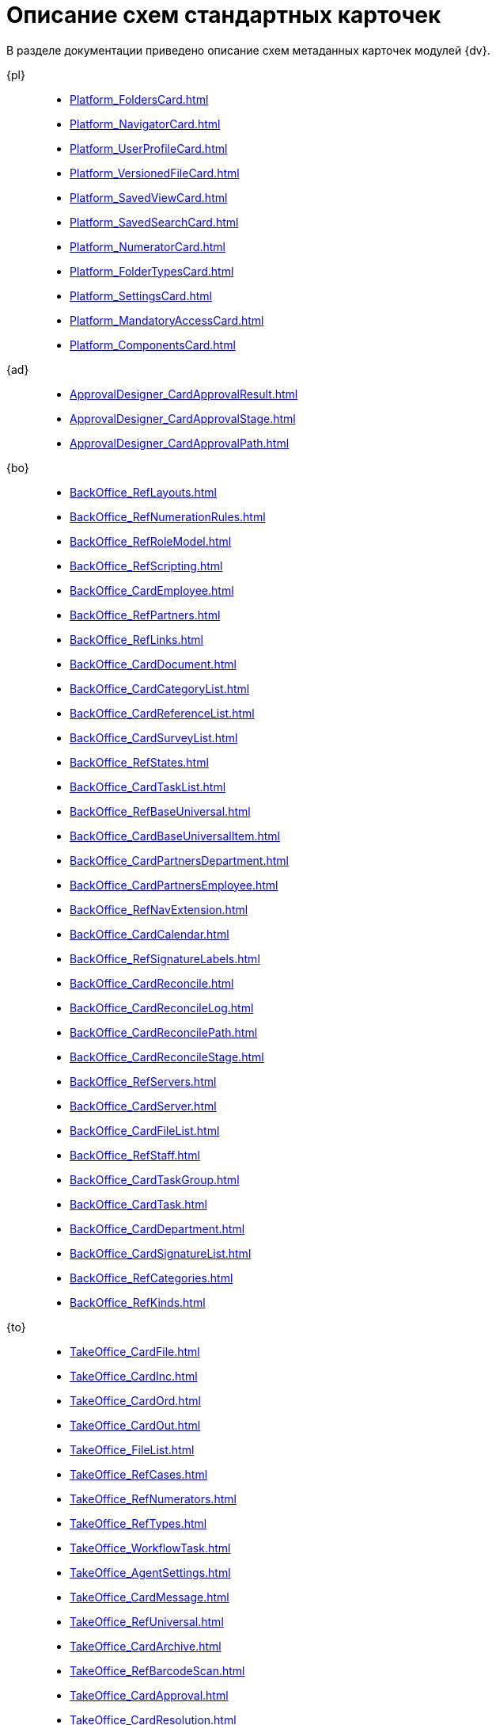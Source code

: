 :layout: home

= Описание схем стандартных карточек

В разделе документации приведено описание схем метаданных карточек модулей {dv}.

[tabs]
====
{pl}::
+
****
*** xref:Platform_FoldersCard.adoc[]
*** xref:Platform_NavigatorCard.adoc[]
*** xref:Platform_UserProfileCard.adoc[]
*** xref:Platform_VersionedFileCard.adoc[]
*** xref:Platform_SavedViewCard.adoc[]
*** xref:Platform_SavedSearchCard.adoc[]
*** xref:Platform_NumeratorCard.adoc[]
*** xref:Platform_FolderTypesCard.adoc[]
*** xref:Platform_SettingsCard.adoc[]
*** xref:Platform_MandatoryAccessCard.adoc[]
*** xref:Platform_ComponentsCard.adoc[]
****

{ad}::
+
****
*** xref:ApprovalDesigner_CardApprovalResult.adoc[]
*** xref:ApprovalDesigner_CardApprovalStage.adoc[]
*** xref:ApprovalDesigner_CardApprovalPath.adoc[]
****

{bo}::
+
****
*** xref:BackOffice_RefLayouts.adoc[]
*** xref:BackOffice_RefNumerationRules.adoc[]
*** xref:BackOffice_RefRoleModel.adoc[]
*** xref:BackOffice_RefScripting.adoc[]
*** xref:BackOffice_CardEmployee.adoc[]
*** xref:BackOffice_RefPartners.adoc[]
*** xref:BackOffice_RefLinks.adoc[]
*** xref:BackOffice_CardDocument.adoc[]
*** xref:BackOffice_CardCategoryList.adoc[]
*** xref:BackOffice_CardReferenceList.adoc[]
*** xref:BackOffice_CardSurveyList.adoc[]
*** xref:BackOffice_RefStates.adoc[]
*** xref:BackOffice_CardTaskList.adoc[]
*** xref:BackOffice_RefBaseUniversal.adoc[]
*** xref:BackOffice_CardBaseUniversalItem.adoc[]
*** xref:BackOffice_CardPartnersDepartment.adoc[]
*** xref:BackOffice_CardPartnersEmployee.adoc[]
*** xref:BackOffice_RefNavExtension.adoc[]
*** xref:BackOffice_CardCalendar.adoc[]
*** xref:BackOffice_RefSignatureLabels.adoc[]
*** xref:BackOffice_CardReconcile.adoc[]
*** xref:BackOffice_CardReconcileLog.adoc[]
*** xref:BackOffice_CardReconcilePath.adoc[]
*** xref:BackOffice_CardReconcileStage.adoc[]
*** xref:BackOffice_RefServers.adoc[]
*** xref:BackOffice_CardServer.adoc[]
*** xref:BackOffice_CardFileList.adoc[]
*** xref:BackOffice_RefStaff.adoc[]
*** xref:BackOffice_CardTaskGroup.adoc[]
*** xref:BackOffice_CardTask.adoc[]
*** xref:BackOffice_CardDepartment.adoc[]
*** xref:BackOffice_CardSignatureList.adoc[]
*** xref:BackOffice_RefCategories.adoc[]
*** xref:BackOffice_RefKinds.adoc[]
****

{to}::
+
****
*** xref:TakeOffice_CardFile.adoc[]
*** xref:TakeOffice_CardInc.adoc[]
*** xref:TakeOffice_CardOrd.adoc[]
*** xref:TakeOffice_CardOut.adoc[]
*** xref:TakeOffice_FileList.adoc[]
*** xref:TakeOffice_RefCases.adoc[]
*** xref:TakeOffice_RefNumerators.adoc[]
*** xref:TakeOffice_RefTypes.adoc[]
*** xref:TakeOffice_WorkflowTask.adoc[]
*** xref:TakeOffice_AgentSettings.adoc[]
*** xref:TakeOffice_CardMessage.adoc[]
*** xref:TakeOffice_RefUniversal.adoc[]
*** xref:TakeOffice_CardArchive.adoc[]
*** xref:TakeOffice_RefBarcodeScan.adoc[]
*** xref:TakeOffice_CardApproval.adoc[]
*** xref:TakeOffice_CardResolution.adoc[]
*** xref:TakeOffice_CardReport.adoc[]
*** xref:TakeOffice_CardUni.adoc[]
*** xref:TakeOffice_NavExtensions.adoc[]
*** xref:TakeOffice_NavCommands.adoc[]
****

Служба {ws}::
+
****
*** xref:WorkerService_MessagesCard.adoc[]
****

{wf}::
+
****
*** xref:Workflow_FunctionList.adoc[]
*** xref:Workflow_GateList.adoc[]
*** xref:Workflow_Monitor.adoc[]
*** xref:Workflow_Settings.adoc[]
*** xref:Workflow_Process.adoc[]
****
====
